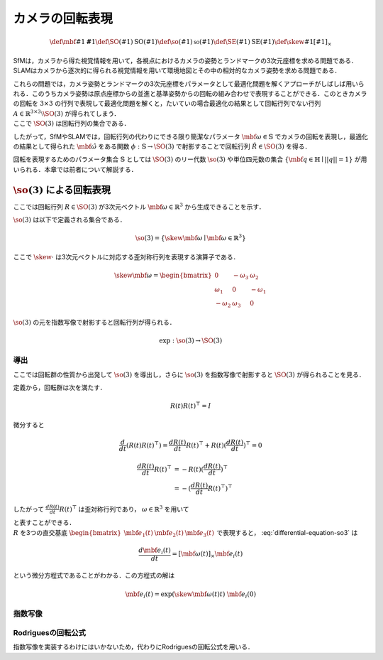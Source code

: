 ================
カメラの回転表現
================

.. math::
    \def\mbf#1{{\mathbf #1}}
    \def\SO(#1){{\mathrm{SO}(#1)}}
    \def\so(#1){{\mathfrak{so}(#1)}}
    \def\SE(#1){{\mathrm{SE}(#1)}}
    \def\skew#1{{\left[ #1 \right]_{\times}}}


SfMは，カメラから得た視覚情報を用いて，各視点におけるカメラの姿勢とランドマークの3次元座標を求める問題である．
SLAMはカメラから逐次的に得られる視覚情報を用いて環境地図とその中の相対的なカメラ姿勢を求める問題である．

| これらの問題では，カメラ姿勢とランドマークの3次元座標をパラメータとして最適化問題を解くアプローチがしばしば用いられる．このうちカメラ姿勢は原点座標からの並進と基準姿勢からの回転の組み合わせで表現することができる．このときカメラの回転を :math:`3 \times 3` の行列で表現して最適化問題を解くと，たいていの場合最適化の結果として回転行列でない行列 :math:`A \in \mathbb{R}^{3 \times 3} \setminus \SO(3)` が得られてしまう．
| ここで :math:`\SO(3)` は回転行列の集合である．

.. math::
    \SO(3) = \left\{
        R \in \mathbb{R}^{3 \times 3} \mid R^{\top}R = I, \det(R) = 1
    \right\}
    :label: SO3-group-definition

したがって，SfMやSLAMでは，回転行列の代わりにできる限り簡潔なパラメータ :math:`\mbf{\omega} \in \mathbb{S}` でカメラの回転を表現し，最適化の結果として得られた :math:`\hat{\mbf{\omega}}` をある関数 :math:`\phi: \mathbb{S} \to \SO(3)` で射影することで回転行列 :math:`\hat{R} \in \SO(3)` を得る．

回転を表現するためのパラメータ集合 :math:`\mathbb{S}` としては :math:`\SO(3)` のリー代数 :math:`\so(3)` や単位四元数の集合 :math:`\left\{\mbf{q} \in \mathbb{H} \mid ||q|| = 1 \right\}` が用いられる．本章では前者について解説する．


:math:`\so(3)` による回転表現
=============================

ここでは回転行列 :math:`R \in \SO(3)` が3次元ベクトル :math:`\mbf{\omega} \in \mathbb{R}^{3}` から生成できることを示す．

:math:`\so(3)` は以下で定義される集合である．

.. math::
    \so(3) = \left\{
        \skew{\mbf{\omega}} \mid \mbf{\omega} \in \mathbb{R}^{3}
    \right\}

ここで :math:`\skew{\cdot}` は3次元ベクトルに対応する歪対称行列を表現する演算子である．

.. math::
    \skew{\mbf{\omega}} = \begin{bmatrix}
        0 & -\omega_{3} & \omega_{2} \\
        \omega_{1} & 0 & -\omega_{1} \\
        -\omega_{2} & \omega_{3} & 0
    \end{bmatrix}

:math:`\so(3)` の元を指数写像で射影すると回転行列が得られる．

.. math::
    \exp : \so(3) \to \SO(3)


導出
~~~~

ここでは回転群の性質から出発して :math:`\so(3)` を導出し，さらに :math:`\so(3)` を指数写像で射影すると :math:`\SO(3)` が得られることを見る．

定義から，回転群は次を満たす．

.. math::
    R(t) R(t)^{\top} = I

微分すると

.. math::
    \frac{d}{dt} (R(t)R(t)^{\top})
    = \frac{d R(t)}{dt} R(t)^{\top} + R(t)(\frac{d R(t)}{dt})^{\top}
    = 0

.. math::
    \begin{align}
        \frac{d R(t)}{dt} R(t)^{\top}
        &= -R(t)(\frac{d R(t)}{dt})^{\top} \\
        &= -(\frac{d R(t)}{dt} R(t)^{\top})^{\top}
    \end{align}

したがって :math:`\frac{d R(t)}{dt} R(t)^{\top}` は歪対称行列であり， :math:`\omega \in \mathbb{R}^{3}` を用いて

.. math::
    \frac{d R(t)}{dt} R(t)^{\top} = \skew{\mbf{\omega}}
    :label: differential-equation-so3

| と表すことができる．
| :math:`R` を3つの直交基底 :math:`\begin{bmatrix} \mbf{e}_{1}(t) & \mbf{e}_{2}(t) & \mbf{e}_{3}(t) \end{bmatrix}` で表現すると， :eq:`differential-equation-so3` は

.. math::
    \frac{d \mbf{e}_{i}(t)}{dt} = \left[ \mbf{\omega}(t) \right]_{\times} \mbf{e}_{i}(t)

という微分方程式であることがわかる．この方程式の解は

.. math::
    \mbf{e}_{i}(t) = \exp(\skew{\mbf{\omega}(t)} t) \; \mbf{e}_{i}(0)


指数写像
~~~~~~~~


Rodriguesの回転公式
~~~~~~~~~~~~~~~~~~~

指数写像を実装するわけにはいかないため，代わりにRodriguesの回転公式を用いる．
